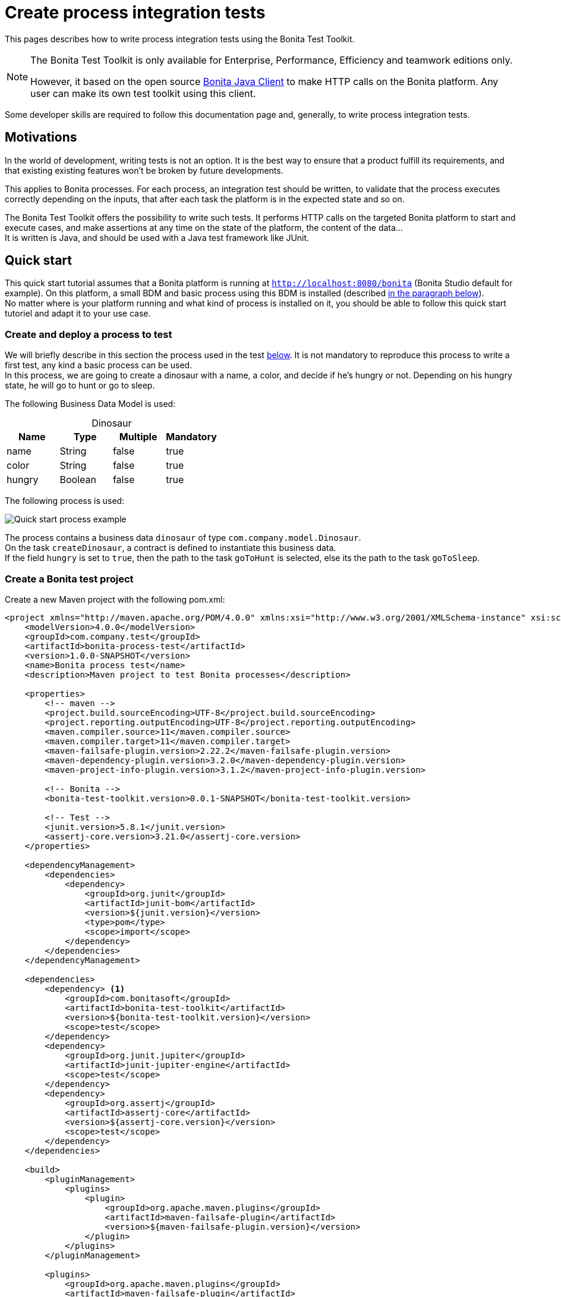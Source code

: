 = Create process integration tests
:description: This pages describes how to write process integration tests using the Bonita Test Toolkit.

{description}

[NOTE]
====
The Bonita Test Toolkit is only available for Enterprise, Performance, Efficiency and teamwork editions only. 

However, it based on the open source https://github.com/bonitasoft/bonita-java-client[Bonita Java Client] to make HTTP calls on the Bonita platform. Any user can make its own test toolkit using this client. 
====

Some developer skills are required to follow this documentation page and, generally, to write process integration tests.

== Motivations

In the world of development, writing tests is not an option. It is the best way to ensure that a product fulfill its requirements, and that existing existing features won't be broken by future developments. 

This applies to Bonita processes. For each process, an integration test should be written, to validate that the process executes correctly depending on the inputs, that after each task the platform is in the expected state and so on.

The Bonita Test Toolkit offers the possibility to write such tests. It performs HTTP calls on the targeted Bonita platform to start and execute cases, and make assertions at any time on the state of the platform, the content of the data... +
It is written is Java, and should be used with a Java test framework like JUnit. 

== Quick start

This quick start tutorial assumes that a Bonita platform is running at `http://localhost:8080/bonita` (Bonita Studio default for example). On this platform, a small BDM and basic process using this BDM is installed (described xref:project-example[in the paragraph below]). +
No matter where is your platform running and what kind of process is installed on it, you should be able to follow this quick start tutoriel and adapt it to your use case.

[#project-example]
=== Create and deploy a process to test

We will briefly describe in this section the process used in the test xref:quick-start-test[below]. It is not mandatory to reproduce this process to write a first test, any kind a basic process can be used. +
In this process, we are going to create a dinosaur with a name, a color, and decide if he's hungry or not. Depending on his hungry state, he will go to hunt or go to sleep.

The following Business Data Model is used: 

[caption=""]
.Dinosaur
|===
|Name   | Type    | Multiple |Mandatory

|name   | String  | false    | true
|color  | String  | false    | true
|hungry | Boolean | false    | true
|===

The following process is used: 

image::images/integration-test-quick-start-process.png[Quick start process example]

The process contains a business data `dinosaur` of type `com.company.model.Dinosaur`. + 
On the task `createDinosaur`, a contract is defined to instantiate this business data. +
If the field `hungry` is set to `true`, then the path to the task `goToHunt` is selected, else its the path to the task `goToSleep`.

[#quick-start-test]
=== Create a Bonita test project

Create a new Maven project with the following pom.xml: 

[source,xml]
----
<project xmlns="http://maven.apache.org/POM/4.0.0" xmlns:xsi="http://www.w3.org/2001/XMLSchema-instance" xsi:schemaLocation="http://maven.apache.org/POM/4.0.0 https://maven.apache.org/xsd/maven-4.0.0.xsd">
    <modelVersion>4.0.0</modelVersion>
    <groupId>com.company.test</groupId>
    <artifactId>bonita-process-test</artifactId>
    <version>1.0.0-SNAPSHOT</version>
    <name>Bonita process test</name>
    <description>Maven project to test Bonita processes</description>
  
    <properties>
        <!-- maven -->
        <project.build.sourceEncoding>UTF-8</project.build.sourceEncoding>
        <project.reporting.outputEncoding>UTF-8</project.reporting.outputEncoding>
        <maven.compiler.source>11</maven.compiler.source>
        <maven.compiler.target>11</maven.compiler.target>
        <maven-failsafe-plugin.version>2.22.2</maven-failsafe-plugin.version>
        <maven-dependency-plugin.version>3.2.0</maven-dependency-plugin.version>
        <maven-project-info-plugin.version>3.1.2</maven-project-info-plugin.version>
    
        <!-- Bonita -->
        <bonita-test-toolkit.version>0.0.1-SNAPSHOT</bonita-test-toolkit.version>
    
        <!-- Test -->
        <junit.version>5.8.1</junit.version>
        <assertj-core.version>3.21.0</assertj-core.version>
    </properties>
    
    <dependencyManagement>
        <dependencies>
            <dependency>
                <groupId>org.junit</groupId>
                <artifactId>junit-bom</artifactId>
                <version>${junit.version}</version>
                <type>pom</type>
                <scope>import</scope>
            </dependency>
        </dependencies>
    </dependencyManagement>
    
    <dependencies>
        <dependency> <1>
            <groupId>com.bonitasoft</groupId>
            <artifactId>bonita-test-toolkit</artifactId>
            <version>${bonita-test-toolkit.version}</version>
            <scope>test</scope>
        </dependency>
        <dependency>
            <groupId>org.junit.jupiter</groupId>
            <artifactId>junit-jupiter-engine</artifactId>
            <scope>test</scope>
        </dependency>
        <dependency>
            <groupId>org.assertj</groupId>
            <artifactId>assertj-core</artifactId>
            <version>${assertj-core.version}</version>
            <scope>test</scope>
        </dependency>
    </dependencies>
    
    <build>
        <pluginManagement>
            <plugins>
                <plugin>
                    <groupId>org.apache.maven.plugins</groupId>
                    <artifactId>maven-failsafe-plugin</artifactId>
                    <version>${maven-failsafe-plugin.version}</version>
                </plugin>
            </plugins>
        </pluginManagement>
        
        <plugins>
            <groupId>org.apache.maven.plugins</groupId>
            <artifactId>maven-failsafe-plugin</artifactId>
            <executions>
                <execution>
                    <goals>
                        <goal>integration-test</goal>
                        <goal>verify</goal>
                    </goals>
                </execution>
            </executions>
        </plugins>
    </build>
</project>
----
<1> The Bonita Test Toolkit dependency

In `src-test/java/com/company/test`, create a class `ProcessIT.java` with the following content: 

[source, java]
----
package com.company.test;

import static org.assertj.core.api.Assertions.assertThat;

import java.util.List;

import org.junit.jupiter.api.Test;
import org.junit.jupiter.api.extension.RegisterExtension;

import com.bonitasoft.test.toolkit.BonitaTestToolkit;
import com.bonitasoft.test.toolkit.assertion.BonitaAssertions;
import com.bonitasoft.test.toolkit.contract.ComplexInputBuilder;
import com.bonitasoft.test.toolkit.contract.ContractBuilder;
import com.bonitasoft.test.toolkit.junit.extension.BonitaTestExtension;
import com.bonitasoft.test.toolkit.junit.extension.BonitaTestExtension.Configuration;
import com.bonitasoft.test.toolkit.model.BusinessData;
import com.bonitasoft.test.toolkit.model.Task;

public class ProcessIT {

    @RegisterExtension
    static BonitaTestExtension bonitaExtension = new BonitaTestExtension(Configuration.builder()
            .targetRuntimeURL(() -> "http://localhost:8080/bonita")
            .deleteProcessInstances()
            .clearBDM()
            .build()); <1>

    @Test
    public void should_create_an_hungry_tyrannosaurus(BonitaTestToolkit toolkit) throws Exception { <2>
        var user = toolkit.getUser("walter.bates"); <3>
        var processDef = toolkit.getProcessDefinition("create-dinosaur"); <4>
        var businessObject = toolkit.getBusinessOject("com.company.model.Dinosaur"); <5>

        assertThat(businessObject.findAll(0, 10)).isEmpty();

        var processInstance = processDef.startProcessFor(user); <6>
        BonitaAssertions.assertThat(processInstance).isStarted();
        BonitaAssertions.assertThat(processInstance).containsPendingUserTasks("CreateDinosaur"); <7>

        var complexInputBuilder = ComplexInputBuilder.complexInput()
                .textInput("name", "Tyrannosaurus")
                .textInput("color", "Brown")
                .booleanInput("hungry", true);
        var task1Contract = ContractBuilder.newContract().complexInput("dinosaurInput", complexInputBuilder).build(); <8>
        var task1 = processInstance.getFirstPendingUserTask("CreateDinosaur"); <9>
        BonitaAssertions.assertThat(task1).hasCandidates(user);
        BonitaAssertions.assertThat(task1).isReady();

        task1.execute(user, task1Contract);

        // Tasks assertions
        BonitaAssertions.assertThat(task1).isArchived();
        BonitaAssertions.assertThat(processInstance).isArchived();
        assertThat(processInstance.searchTasks()).map(Task::getName).containsExactlyInAnyOrder("CreateDinosaur", "goToHunt");
        assertThat(processInstance.getFirstTask("goToHunt").isArchived()).isTrue();

        // Data assertions
        List<BusinessData> businessData = businessObject.query("findByName", List.of("name=Tyrannosaurus"), 0, 10);
        assertThat(businessData).hasSize(1);
        assertThat(businessData.get(0).getStringField("name")).isEqualTo("Tyrannosaurus");
        assertThat(businessData.get(0).getStringField("color")).isEqualTo("Brown");
        assertThat(businessData.get(0).getBooleanField("hungry")).isTrue();
    }

}
----
<1> `BonitaTestExtension` is a JUnit5 extension. It's a convenient way to setup a Bonita test class. This extension allows to inject a `BonitaTestToolkit` correctly instantiated in test methods.
<2> The `BonitaTestToolkit`, injected by the `BonitaTestExtension`, is the main entry point to interact with the targeted Bonita platform.
<3> The toolkit offers the possibility to retrieve an existing user on the targeted Bonta platform. Users are used to execute processes during the test scenario.
<4> A process definition represents a deployed process on the targeted Bonita platform. It is used to start cases of a given process.
<5> Using the toolkit, you can create a `BusinessObject`. It has to match an existing BusinessObject defined in the installed Business Data Model, and is used to retrieve instances of this business object.
<6> The process under test is started using its process definition.
<7> The class `BonitaAssertions` offers the possibility to make assertions on Bonita concepts. It makes synchronous http calls on the targeted Bonita platform to perform the assertions.
<8> Contracts can be built using a `ContractBuilder` and a `ComplexInputBuilder` if required. It creates a key-value model representing the contract required to execute the task.
<9> Pending user tasks can be retrieved from the `ProcessInstance`. Different actions and assertions can be performed on user tasks.

=== Run the tests

Using Maven command line

```shell
mvn verify [-Dbonita.url=<TARGET_RUNTIME_URL> -Dtech.user=<TECHNICAL_USER_USERNAME> -Dtech.password=<TECHNICAL_USER_PASSWORD>]
```